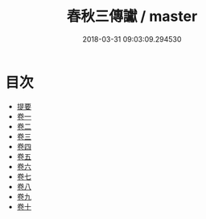 #+TITLE: 春秋三傳讞 / master
#+DATE: 2018-03-31 09:03:09.294530
* 目次
 - [[file:KR1e0034_000.txt::000-1b][提要]]
 - [[file:KR1e0034_001.txt::001-1a][卷一]]
 - [[file:KR1e0034_002.txt::002-1a][卷二]]
 - [[file:KR1e0034_003.txt::003-1a][卷三]]
 - [[file:KR1e0034_004.txt::004-1a][卷四]]
 - [[file:KR1e0034_005.txt::005-1a][卷五]]
 - [[file:KR1e0034_006.txt::006-1a][卷六]]
 - [[file:KR1e0034_007.txt::007-1a][卷七]]
 - [[file:KR1e0034_008.txt::008-1a][卷八]]
 - [[file:KR1e0034_009.txt::009-1a][卷九]]
 - [[file:KR1e0034_010.txt::010-1a][卷十]]
